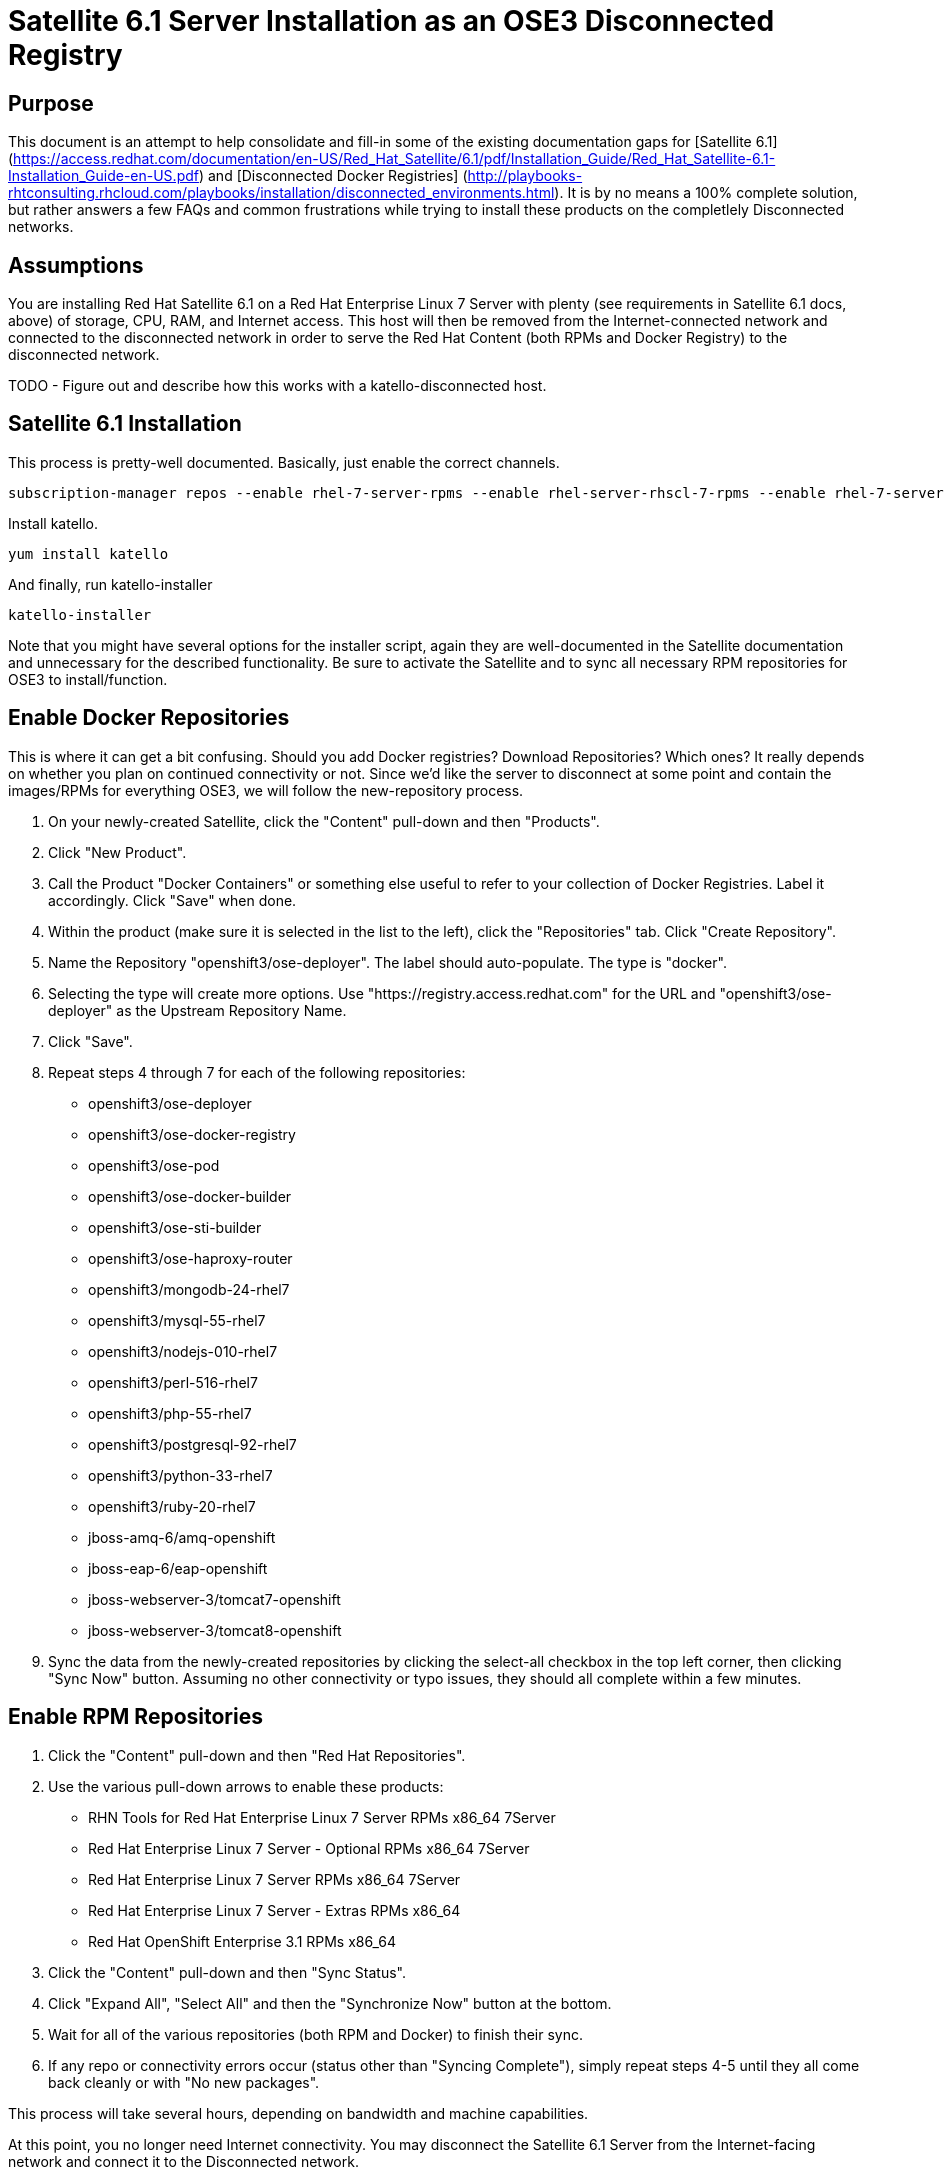 = Satellite 6.1 Server Installation as an OSE3 Disconnected Registry

== Purpose

This document is an attempt to help consolidate and fill-in some of the existing documentation gaps for [Satellite 6.1] (https://access.redhat.com/documentation/en-US/Red_Hat_Satellite/6.1/pdf/Installation_Guide/Red_Hat_Satellite-6.1-Installation_Guide-en-US.pdf) and [Disconnected Docker Registries] (http://playbooks-rhtconsulting.rhcloud.com/playbooks/installation/disconnected_environments.html).  It is by no means a 100% complete solution, but rather answers a few FAQs and common frustrations while trying to install these products on the completlely Disconnected networks.

== Assumptions

You are installing Red Hat Satellite 6.1 on a Red Hat Enterprise Linux 7 Server with plenty (see requirements in Satellite 6.1 docs, above) of storage, CPU, RAM, and Internet access.  This host will then be removed from the Internet-connected network and connected to the disconnected network in order to serve the Red Hat Content (both RPMs and Docker Registry) to the disconnected network.

TODO - Figure out and describe how this works with a katello-disconnected host.

== Satellite 6.1 Installation

This process is pretty-well documented.  Basically, just enable the correct channels.


 subscription-manager repos --enable rhel-7-server-rpms --enable rhel-server-rhscl-7-rpms --enable rhel-7-server-satellite-6.1-rpms


Install katello.

 yum install katello


And finally, run katello-installer

 katello-installer


Note that you might have several options for the installer script, again they are well-documented in the Satellite documentation and unnecessary for the described functionality.  Be sure to activate the Satellite and to sync all necessary RPM repositories for OSE3 to install/function.


== Enable Docker Repositories

This is where it can get a bit confusing.  Should you add Docker registries?  Download Repositories?  Which ones?  It really depends on whether you plan on continued connectivity or not.  Since we'd like the server to disconnect at some point and contain the images/RPMs for everything OSE3, we will follow the new-repository process.

1.  On your newly-created Satellite, click the "Content" pull-down and then "Products".
2.  Click "New Product".
3.  Call the Product "Docker Containers" or something else useful to refer to your collection of Docker Registries.  Label it accordingly.  Click "Save" when done.
4.  Within the product (make sure it is selected in the list to the left), click the "Repositories" tab.  Click "Create Repository".
5.  Name the Repository "openshift3/ose-deployer".  The label should auto-populate.  The type is "docker".
6.  Selecting the type will create more options.  Use "https://registry.access.redhat.com" for the URL and "openshift3/ose-deployer" as the Upstream Repository Name.
7.  Click "Save".
8.  Repeat steps 4 through 7 for each of the following repositories:
 * openshift3/ose-deployer
 * openshift3/ose-docker-registry
 * openshift3/ose-pod
 * openshift3/ose-docker-builder
 * openshift3/ose-sti-builder
 * openshift3/ose-haproxy-router
 * openshift3/mongodb-24-rhel7
 * openshift3/mysql-55-rhel7
 * openshift3/nodejs-010-rhel7
 * openshift3/perl-516-rhel7
 * openshift3/php-55-rhel7
 * openshift3/postgresql-92-rhel7
 * openshift3/python-33-rhel7
 * openshift3/ruby-20-rhel7
 * jboss-amq-6/amq-openshift
 * jboss-eap-6/eap-openshift
 * jboss-webserver-3/tomcat7-openshift
 *  jboss-webserver-3/tomcat8-openshift
9.  Sync the data from the newly-created repositories by clicking the select-all checkbox in the top left corner, then clicking "Sync Now" button.  Assuming no other connectivity or typo issues, they should all complete within a few minutes.


== Enable RPM Repositories

1.  Click the "Content" pull-down and then "Red Hat Repositories".
2.  Use the various pull-down arrows to enable these products:
* RHN Tools for Red Hat Enterprise Linux 7 Server RPMs x86_64 7Server
* Red Hat Enterprise Linux 7 Server - Optional RPMs x86_64 7Server
* Red Hat Enterprise Linux 7 Server RPMs x86_64 7Server
* Red Hat Enterprise Linux 7 Server - Extras RPMs x86_64
* Red Hat OpenShift Enterprise 3.1 RPMs x86_64
3.  Click the "Content" pull-down and then "Sync Status".
4.  Click "Expand All", "Select All" and then the "Synchronize Now" button at the bottom.
5.  Wait for all of the various repositories (both RPM and Docker) to finish their sync.
6.  If any repo or connectivity errors occur (status other than "Syncing Complete"), simply repeat steps 4-5 until they all come back cleanly or with "No new packages".

This process will take several hours, depending on bandwidth and machine capabilities.

At this point, you no longer need Internet connectivity.  You may disconnect the Satellite 6.1 Server from the Internet-facing network and connect it to the Disconnected network.


== Create and manage a Content View

Now we need to create a content view that will enable the products we just downloaded to be available to clients.

Prereq:  First edit /etc/foreman-proxy/settings.yml to include "localhost" as one of the "trusted_hosts" in the proxy, or certain Content View actions won't work.  "systemctl restart foreman-proxy" to enable the changes.

1.  Click the "Content" pull-down and then "Content Views".
2.  Click "Create New View".
3.  Name it something appropriate.  We'll use and assume "OSE3 View".  The label will auto-generate, removing spaces and other special characters.  Click Save.
4.  Under the "Yum Content" tab and the "Add" subtab, select the RPM Repositories we just downloaded.  Click "Add Repositories".
5.  Click the "Docker Content" tab and it's "Add" subtab.  Again select everything and click "Add Repositories".
6.  Now your Content View has been created/modified and needs publishing.  Click "Publish New Version" followed by "Save".  Again this will take some time, depending on CPU/Memory capability.
7.  TODO - add activation key to content view.

== Create an Activation Key and add the Content View to it

Creating an activation key isn't strictly necessary, but it will come in handy since it will reduce the number of steps required for each host you register to the Satellite (each host that requires the access to the Registry, at least).  Be sure to use an alternative key for those hosts you don't want to be able to access the Registry.

1.  Click the "Content" pull-down and then "Activation Keys".
2.  Click the "New Activation Key" button.
3.  Give your key a useful name.  Keep in mind it will be used later.  For example, "dockerActKey".
4.  Select the appropriate Environment(s) and then finally the Content View when it populates.
5.  Click "Save".


== Register OpenShift 3 Nodes to Disconnected Satellite

Now we'll proceed to subscribe our clients to the newly-created and populated Satellite Server.
you will need to download the katello consumer packages from the server, and install the rpms.

 curl -O --insecure https://your.satellite.instance/pub/katello-ca-consumer-latest.noarch.rpm
 yum localinstall katello-ca-consumer-latest.noarch.rpm


Download and save the katello server public cert to the default location of /usr/share/rhn

 curl -O --insecure https://your.satellite.instance/pub/katello-server-ca.crt


From here you can run subscription-manager as usual to download the ose3 packages and theoretically follow the same installation procedure as a connected server.  Depending on how your katello-ca-consumer-latest.noarch RPM was built, you may need to edit /etc/rhsm/rhsm.conf on your Nodes to point to the correct server.  Typically this should be handled by the RPM's install.

 subscription-manager register --username=jdoe --password=yourpass --org="IT Dept" --activationkey=dockerActKey
 The system has been registered with ID: 37f97705-762f-4594-bf6a-d0cdc73a3f79

This command uses the Activation Key we setup earlier - so you'll need minimal configuration from here on out.

Depending on your specific organization setup in Satellite, you may need additional steps to get repositories showing up.  Use the [Satellite 6.1 Docs] (https://access.redhat.com/documentation/en-US/Red_Hat_Satellite/6.1/) to follow the necessary steps to do so.

Once packages are available, install docker and setup docker storage.

 yum install -y docker


== Issues / Workarounds
* Satellite 6.1 was unable to pull the OSE3 images from the docker repo using a plain `pull` command. This is due to a problem with Satellite interpreting docker labels. You must use a `pull -a` docker command (pull all) to retrieve the OSE3 images.
* The Docker tab on Satellite 6.1 never had any images listed within it no matter which manifest we put in it. Ticket https://engineering.redhat.com/rt/Ticket/Display.html?id=388088[#388088] was opened to track it.
